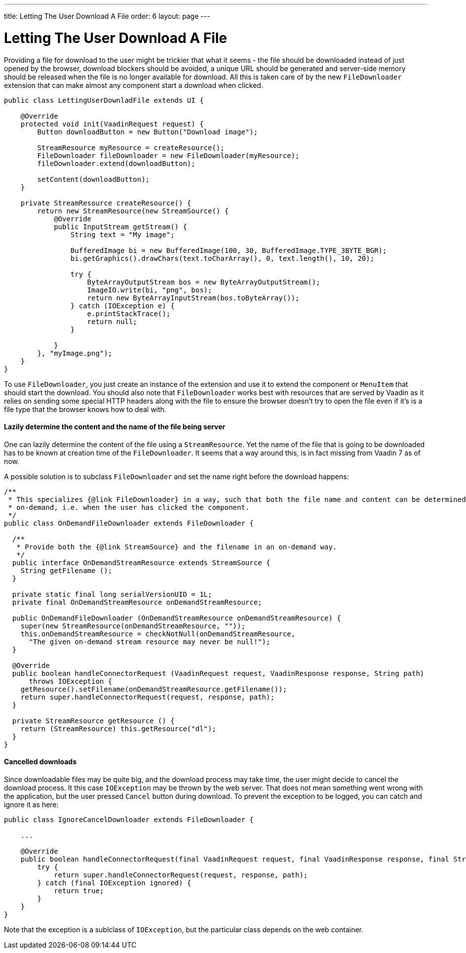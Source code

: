 ---
title: Letting The User Download A File
order: 6
layout: page
---

[[letting-the-user-download-a-file]]
= Letting The User Download A File

Providing a file for download to the user might be trickier that what it
seems - the file should be downloaded instead of just opened by the
browser, download blockers should be avoided, a unique URL should be
generated and server-side memory should be released when the file is no
longer available for download. All this is taken care of by the new
`FileDownloader` extension that can make almost any component start a
download when clicked.

[source,java]
....
public class LettingUserDownladFile extends UI {

    @Override
    protected void init(VaadinRequest request) {
        Button downloadButton = new Button("Download image");

        StreamResource myResource = createResource();
        FileDownloader fileDownloader = new FileDownloader(myResource);
        fileDownloader.extend(downloadButton);

        setContent(downloadButton);
    }

    private StreamResource createResource() {
        return new StreamResource(new StreamSource() {
            @Override
            public InputStream getStream() {
                String text = "My image";

                BufferedImage bi = new BufferedImage(100, 30, BufferedImage.TYPE_3BYTE_BGR);
                bi.getGraphics().drawChars(text.toCharArray(), 0, text.length(), 10, 20);

                try {
                    ByteArrayOutputStream bos = new ByteArrayOutputStream();
                    ImageIO.write(bi, "png", bos);
                    return new ByteArrayInputStream(bos.toByteArray());
                } catch (IOException e) {
                    e.printStackTrace();
                    return null;
                }

            }
        }, "myImage.png");
    }
}
....

To use `FileDownloader`, you just create an instance of the extension
and use it to extend the component or `MenuItem` that should start the download. You
should also note that `FileDownloader` works best with resources that
are served by Vaadin as it relies on sending some special HTTP headers
along with the file to ensure the browser doesn't try to open the file
even if it's is a file type that the browser knows how to deal with.

[[lazily-determine-the-content-and-the-name-of-the-file-being-server]]
==== Lazily determine the content and the name of the file being server

One can lazily determine the content of the file using a
`StreamResource`. Yet the name of the file that is going to be
downloaded has to be known at creation time of the `FileDownloader`. It
seems that a way around this, is in fact missing from Vaadin 7 as of
now.

A possible solution is to subclass `FileDownloader` and set the name right
before the download happens:

[source,java]
....
/**
 * This specializes {@link FileDownloader} in a way, such that both the file name and content can be determined
 * on-demand, i.e. when the user has clicked the component.
 */
public class OnDemandFileDownloader extends FileDownloader {

  /**
   * Provide both the {@link StreamSource} and the filename in an on-demand way.
   */
  public interface OnDemandStreamResource extends StreamSource {
    String getFilename ();
  }

  private static final long serialVersionUID = 1L;
  private final OnDemandStreamResource onDemandStreamResource;

  public OnDemandFileDownloader (OnDemandStreamResource onDemandStreamResource) {
    super(new StreamResource(onDemandStreamResource, ""));
    this.onDemandStreamResource = checkNotNull(onDemandStreamResource,
      "The given on-demand stream resource may never be null!");
  }

  @Override
  public boolean handleConnectorRequest (VaadinRequest request, VaadinResponse response, String path)
      throws IOException {
    getResource().setFilename(onDemandStreamResource.getFilename());
    return super.handleConnectorRequest(request, response, path);
  }

  private StreamResource getResource () {
    return (StreamResource) this.getResource("dl");
  }
}
....

[[lazily-determine-the-content-and-the-name-of-the-file-being-server]]
==== Cancelled downloads

Since downloadable files may be quite big, and the download process may take time, the user might decide to
cancel the download process. It this case `IOException` may be thrown by the web server. That
does not mean something went wrong with the application, but the user pressed `Cancel` button during download. To prevent the exception to be logged, you can catch and ignore it as here:

```java
public class IgnoreCancelDownloader extends FileDownloader {

    ...

    @Override
    public boolean handleConnectorRequest(final VaadinRequest request, final VaadinResponse response, final String path) {
        try {
            return super.handleConnectorRequest(request, response, path);
        } catch (final IOException ignored) {
            return true;
        }
    }
}

```
Note that the exception is a sublclass of `IOException`, but the particular class depends on the web container.
